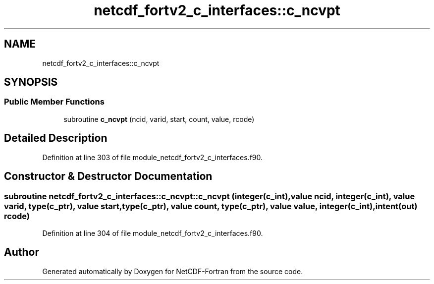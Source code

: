 .TH "netcdf_fortv2_c_interfaces::c_ncvpt" 3 "Wed Jan 17 2018" "Version 4.5.0-development" "NetCDF-Fortran" \" -*- nroff -*-
.ad l
.nh
.SH NAME
netcdf_fortv2_c_interfaces::c_ncvpt
.SH SYNOPSIS
.br
.PP
.SS "Public Member Functions"

.in +1c
.ti -1c
.RI "subroutine \fBc_ncvpt\fP (ncid, varid, start, count, value, rcode)"
.br
.in -1c
.SH "Detailed Description"
.PP 
Definition at line 303 of file module_netcdf_fortv2_c_interfaces\&.f90\&.
.SH "Constructor & Destructor Documentation"
.PP 
.SS "subroutine netcdf_fortv2_c_interfaces::c_ncvpt::c_ncvpt (integer(c_int), value ncid, integer(c_int), value varid, type(c_ptr), value start, type(c_ptr), value count, type(c_ptr), value value, integer(c_int), intent(out) rcode)"

.PP
Definition at line 304 of file module_netcdf_fortv2_c_interfaces\&.f90\&.

.SH "Author"
.PP 
Generated automatically by Doxygen for NetCDF-Fortran from the source code\&.
